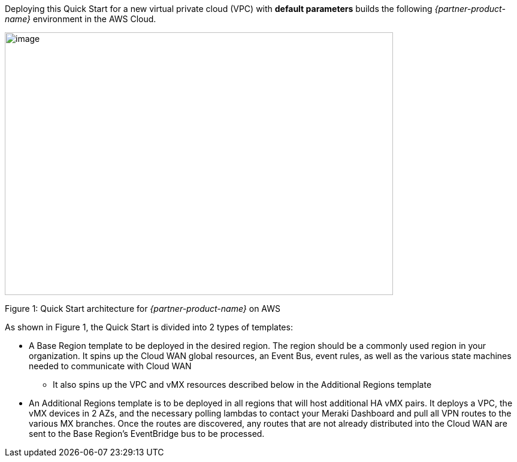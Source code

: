 Deploying this Quick Start for a new virtual private cloud (VPC) with
*default parameters* builds the following _{partner-product-name}_ environment in the
AWS Cloud.

// Replace this example diagram with your own. Send us your source PowerPoint file. Be sure to follow our guidelines here : http://(we should include these points on our contributors giude)
image::CW_architecture.png[image,width=648,height=439]

Figure 1: Quick Start architecture for _{partner-product-name}_ on AWS

As shown in Figure 1, the Quick Start is divided into 2 types of templates: 

* A Base Region template to be deployed in the desired region.  The region should be a commonly used region in your organization. It spins up the Cloud WAN global resources, an Event Bus, event rules, as well as the various state machines needed to communicate with Cloud WAN
** It also spins up the VPC and vMX resources described below in the Additional Regions template
* An Additional Regions template is to be deployed in all regions that will host additional HA vMX pairs.  It deploys a VPC, the vMX devices in 2 AZs, and the necessary polling lambdas to contact your Meraki Dashboard and pull all VPN routes to the various MX branches.   Once the routes are discovered, any routes that are not already distributed into the Cloud WAN are sent to the Base Region’s EventBridge bus to be processed.  